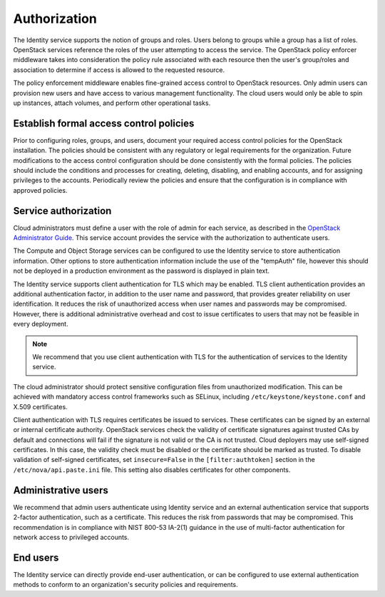 =============
Authorization
=============

The Identity service supports the notion of groups and roles. Users
belong to groups while a group has a list of roles. OpenStack services
reference the roles of the user attempting to access the service. The
OpenStack policy enforcer middleware takes into consideration the policy
rule associated with each resource then the user's group/roles and
association to determine if access is allowed to the requested resource.

The policy enforcement middleware enables fine-grained access control to
OpenStack resources. Only admin users can provision new users and have
access to various management functionality. The cloud users would only
be able to spin up instances, attach volumes, and perform other
operational tasks.

Establish formal access control policies
~~~~~~~~~~~~~~~~~~~~~~~~~~~~~~~~~~~~~~~~

Prior to configuring roles, groups, and users, document your required
access control policies for the OpenStack installation. The policies
should be consistent with any regulatory or legal requirements for the
organization. Future modifications to the access control configuration
should be done consistently with the formal policies. The policies
should include the conditions and processes for creating, deleting,
disabling, and enabling accounts, and for assigning privileges to the
accounts. Periodically review the policies and ensure that the
configuration is in compliance with approved policies.

Service authorization
~~~~~~~~~~~~~~~~~~~~~

Cloud administrators must define a user with the role of admin for each
service, as described in the `OpenStack Administrator
Guide <http://docs.openstack.org/admin-guide/index.html>`__.
This service account provides the service with the authorization to
authenticate users.

The Compute and Object Storage services can be configured to use the
Identity service to store authentication information. Other options to
store authentication information include the use of the "tempAuth" file,
however this should not be deployed in a production environment as the
password is displayed in plain text.

The Identity service supports client authentication for TLS which may be
enabled. TLS client authentication provides an additional authentication
factor, in addition to the user name and password, that provides greater
reliability on user identification. It reduces the risk of unauthorized
access when user names and passwords may be compromised. However, there
is additional administrative overhead and cost to issue certificates to
users that may not be feasible in every deployment.

.. note::

    We recommend that you use client authentication with TLS for the
    authentication of services to the Identity service.

The cloud administrator should protect sensitive configuration files
from unauthorized modification. This can be achieved with mandatory
access control frameworks such as SELinux, including
``/etc/keystone/keystone.conf`` and X.509 certificates.

Client authentication with TLS requires certificates be issued to
services. These certificates can be signed by an external or internal
certificate authority. OpenStack services check the validity of
certificate signatures against trusted CAs by default and connections
will fail if the signature is not valid or the CA is not trusted. Cloud
deployers may use self-signed certificates. In this case, the validity
check must be disabled or the certificate should be marked as trusted.
To disable validation of self-signed certificates, set
``insecure=False`` in the ``[filter:authtoken]`` section in the
``/etc/nova/api.paste.ini`` file. This setting also disables
certificates for other components.

Administrative users
~~~~~~~~~~~~~~~~~~~~

We recommend that admin users authenticate using Identity service and an
external authentication service that supports 2-factor authentication,
such as a certificate. This reduces the risk from passwords that may be
compromised. This recommendation is in compliance with NIST 800-53
IA-2(1) guidance in the use of multi-factor authentication for network
access to privileged accounts.

End users
~~~~~~~~~

The Identity service can directly provide end-user authentication, or
can be configured to use external authentication methods to conform to
an organization's security policies and requirements.
